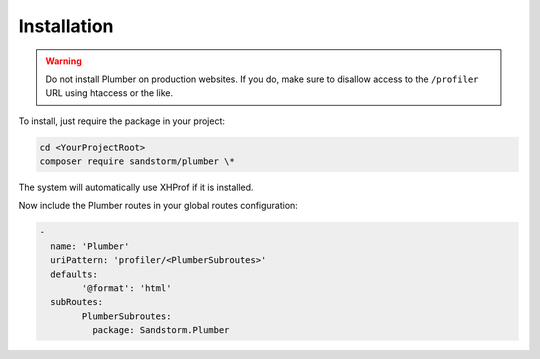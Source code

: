 Installation
============

.. warning:: Do not install Plumber on production websites. If you do, make sure to disallow access
   to the ``/profiler`` URL using htaccess or the like.

To install, just require the package in your project:

.. code-block:: bash

	cd <YourProjectRoot>
	composer require sandstorm/plumber \*

The system will automatically use XHProf if it is installed.

Now include the Plumber routes in your global routes configuration:

.. code-block:: yaml

	-
	  name: 'Plumber'
	  uriPattern: 'profiler/<PlumberSubroutes>'
	  defaults:
		'@format': 'html'
	  subRoutes:
		PlumberSubroutes:
		  package: Sandstorm.Plumber
